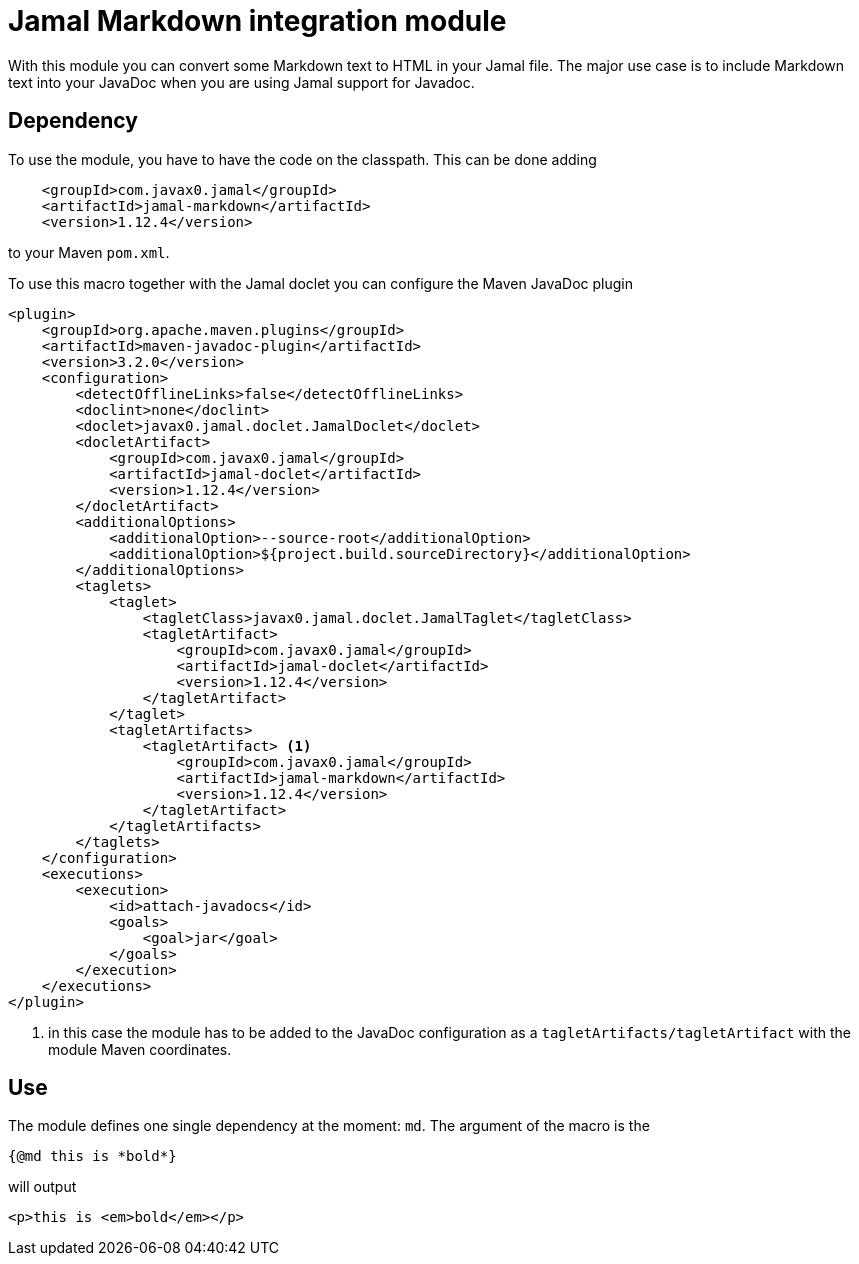 = Jamal Markdown integration module

With this module you can convert some Markdown text to HTML in your Jamal file.
The major use case is to include Markdown text into your JavaDoc when you are using Jamal support for Javadoc.

== Dependency

To use the module, you have to have the code on the classpath.
This can be done adding

[source,xml]
----
    <groupId>com.javax0.jamal</groupId>
    <artifactId>jamal-markdown</artifactId>
    <version>1.12.4</version>
----

to your Maven `pom.xml`.

To use this macro together with the Jamal doclet you can configure the Maven JavaDoc plugin

[source]
----
<plugin>
    <groupId>org.apache.maven.plugins</groupId>
    <artifactId>maven-javadoc-plugin</artifactId>
    <version>3.2.0</version>
    <configuration>
        <detectOfflineLinks>false</detectOfflineLinks>
        <doclint>none</doclint>
        <doclet>javax0.jamal.doclet.JamalDoclet</doclet>
        <docletArtifact>
            <groupId>com.javax0.jamal</groupId>
            <artifactId>jamal-doclet</artifactId>
            <version>1.12.4</version>
        </docletArtifact>
        <additionalOptions>
            <additionalOption>--source-root</additionalOption>
            <additionalOption>${project.build.sourceDirectory}</additionalOption>
        </additionalOptions>
        <taglets>
            <taglet>
                <tagletClass>javax0.jamal.doclet.JamalTaglet</tagletClass>
                <tagletArtifact>
                    <groupId>com.javax0.jamal</groupId>
                    <artifactId>jamal-doclet</artifactId>
                    <version>1.12.4</version>
                </tagletArtifact>
            </taglet>
            <tagletArtifacts>
                <tagletArtifact> <1>
                    <groupId>com.javax0.jamal</groupId>
                    <artifactId>jamal-markdown</artifactId>
                    <version>1.12.4</version>
                </tagletArtifact>
            </tagletArtifacts>
        </taglets>
    </configuration>
    <executions>
        <execution>
            <id>attach-javadocs</id>
            <goals>
                <goal>jar</goal>
            </goals>
        </execution>
    </executions>
</plugin>
----

<1> in this case the module has to be added to the JavaDoc configuration as a `tagletArtifacts/tagletArtifact` with the module Maven coordinates.

== Use

The module defines one single dependency at the moment: `md`.
The argument of the macro is the

[source]
----
{@md this is *bold*}
----

will output

[source]
----
<p>this is <em>bold</em></p>
----
